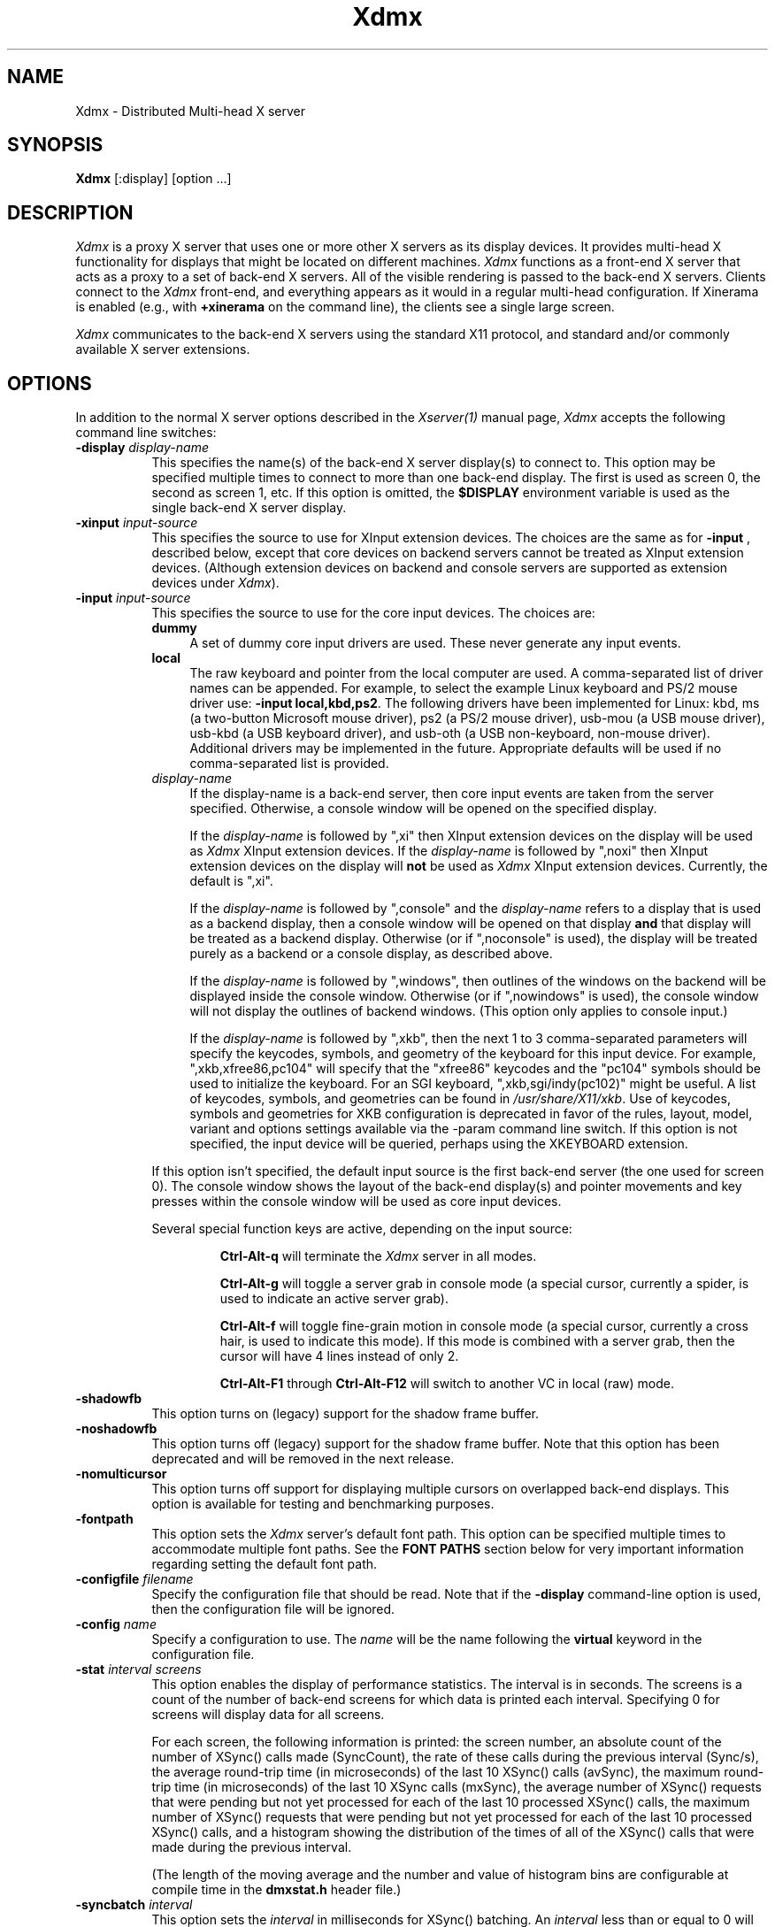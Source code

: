 .\"
.\" Copyright 2001-2004 Red Hat Inc., Durham, North Carolina.
.\" All Rights Reserved.
.\"
.\" Permission is hereby granted, free of charge, to any person obtaining
.\" a copy of this software and associated documentation files (the
.\" "Software"), to deal in the Software without restriction, including
.\" without limitation on the rights to use, copy, modify, merge,
.\" publish, distribute, sublicense, and/or sell copies of the Software,
.\" and to permit persons to whom the Software is furnished to do so,
.\" subject to the following conditions:
.\"
.\" The above copyright notice and this permission notice (including the
.\" next paragraph) shall be included in all copies or substantial
.\" portions of the Software.
.\"
.\" THE SOFTWARE IS PROVIDED "AS IS", WITHOUT WARRANTY OF ANY KIND,
.\" EXPRESS OR IMPLIED, INCLUDING BUT NOT LIMITED TO THE WARRANTIES OF
.\" MERCHANTABILITY, FITNESS FOR A PARTICULAR PURPOSE AND
.\" NON-INFRINGEMENT.  IN NO EVENT SHALL RED HAT AND/OR THEIR SUPPLIERS
.\" BE LIABLE FOR ANY CLAIM, DAMAGES OR OTHER LIABILITY, WHETHER IN AN
.\" ACTION OF CONTRACT, TORT OR OTHERWISE, ARISING FROM, OUT OF OR IN
.\" CONNECTION WITH THE SOFTWARE OR THE USE OR OTHER DEALINGS IN THE
.\" SOFTWARE.
.TH Xdmx 1 "xorg-server 1.14.2" "X Version 11"
.SH NAME
Xdmx - Distributed Multi-head X server
.SH SYNOPSIS
.B Xdmx
[:display] [option ...]
.SH DESCRIPTION
.I Xdmx
is a proxy X server that uses one or more other X servers as its display
devices.  It provides multi-head X functionality for displays that might
be located on different machines.
.I Xdmx
functions as a front-end X server that acts as a proxy to a set of
back-end X servers.  All of the visible rendering is passed to the
back-end X servers.  Clients connect to the
.I Xdmx
front-end, and everything appears as it would in a regular multi-head
configuration.  If Xinerama is enabled (e.g., with
.B +xinerama
on the command line), the clients see a single large screen.
.PP
.I Xdmx
communicates to the back-end X servers using the standard X11 protocol,
and standard and/or commonly available X server extensions.
.SH OPTIONS
In addition to the normal X server options described in the
.I Xserver(1)
manual page,
.I Xdmx
accepts the following command line switches:
.TP 8
.BI "\-display " display-name
This specifies the name(s) of the back-end X server display(s) to connect
to.  This option may be specified multiple times to connect to more than
one back-end display.  The first is used as screen 0, the second as screen 1,
etc.  If this option is omitted, the
.B $DISPLAY
environment variable is used as the single back-end X server display.
.sp
.TP 8
.BI "\-xinput " input-source
This specifies the source to use for XInput extension devices.  The
choices are the same as for
.BR "\-input " ,
described below, except that core devices on backend servers cannot be
treated as XInput extension devices.  (Although extension devices on
backend and console servers are supported as extension devices under
.IR Xdmx ).
.sp
.TP 8
.BI "\-input " input-source
This specifies the source to use for the core input devices.  The choices are:
.RS
.TP 4
.B dummy
A set of dummy core input drivers are used.  These never generate any
input events.
.sp
.TP 4
.B local
The raw keyboard and pointer from the local computer are used.  A
comma-separated list of driver names can be appended.  For example, to
select the example Linux keyboard and PS/2 mouse driver use:
.BR "-input local,kbd,ps2" .
The following drivers have been implemented for Linux: kbd, ms (a
two-button Microsoft mouse driver), ps2 (a PS/2 mouse driver), usb-mou
(a USB mouse driver), usb-kbd (a USB keyboard driver), and usb-oth (a
USB non-keyboard, non-mouse driver).  Additional drivers may be
implemented in the future.  Appropriate defaults will be used if no
comma-separated list is provided.
.sp
.TP 4
.I display-name
If the display-name is a back-end server, then core input events are
taken from the server specified.  Otherwise, a console window will be
opened on the specified display.
.sp
If the
.I display-name
is followed by ",xi" then XInput extension devices on the display will
be used as
.I Xdmx
XInput extension devices.  If the
.I display-name
is followed by ",noxi" then XInput extension devices on the display will
.B not
be used as
.I Xdmx
XInput extension devices.  Currently, the default is ",xi".
.sp
If the
.I display-name
is followed by ",console" and the
.I display-name
refers to a display that is used as a backend display, then a console
window will be opened on that display
.B and
that display will be treated as a backend display.  Otherwise (or if
",noconsole" is used), the display will be treated purely as a backend
or a console display, as described above.
.sp
If the
.I display-name
is followed by ",windows", then outlines of the windows on the backend
will be displayed inside the console window.  Otherwise (or if
",nowindows" is used), the console window will not display the outlines
of backend windows.  (This option only applies to console input.)
.sp
If the
.I display-name
is followed by ",xkb", then the next 1 to 3 comma-separated parameters
will specify the keycodes, symbols, and geometry of the keyboard for
this input device.  For example, ",xkb,xfree86,pc104" will specify that
the "xfree86" keycodes and the "pc104" symbols should be used to
initialize the keyboard.  For an SGI keyboard, ",xkb,sgi/indy(pc102)"
might be useful.  A list of keycodes, symbols, and geometries can be
found in
.IR /usr/share/X11/xkb .
Use of keycodes, symbols and geometries for XKB configuration is
deprecated in favor of the rules, layout, model, variant and options
settings available via the -param command line switch.
If this option is not specified, the input device will be queried,
perhaps using the XKEYBOARD extension.
.RE
.sp
.RS
If this option isn't specified, the default input source is the first
back-end server (the one used for screen 0).  The console window shows
the layout of the back-end display(s) and pointer movements and key
presses within the console window will be used as core input devices.
.sp
Several special function keys are active, depending on the input
source:
.sp
.RS
.B Ctrl-Alt-q
will terminate the
.I Xdmx
server in all modes.
.sp
.B Ctrl-Alt-g
will toggle a
server grab in console mode (a special cursor, currently a spider, is
used to indicate an active server grab).
.sp
.B Ctrl-Alt-f
will toggle fine-grain motion in console mode (a special cursor,
currently a cross hair, is used to indicate this mode).  If this mode is
combined with a server grab, then the cursor will have 4 lines instead
of only 2.
.sp
.BR Ctrl-Alt-F1 " through " Ctrl-Alt-F12
will switch to another VC in local (raw) mode.
.RE
.RE
.sp
.TP 8
.BI "-shadowfb"
This option turns on (legacy) support for the shadow frame buffer.
.sp
.TP 8
.BI "-noshadowfb"
This option turns off (legacy) support for the shadow frame buffer.
Note that this option has been deprecated and will be removed in the
next release.
.sp
.TP 8
.BI "-nomulticursor"
This option turns off support for displaying multiple cursors on
overlapped back-end displays.  This option is available for testing and
benchmarking purposes.
.sp
.TP 8
.BI "-fontpath"
This option sets the
.I Xdmx
server's default font path.  This option can be specified multiple times
to accommodate multiple font paths.  See the
.B "FONT PATHS"
section below for very important information regarding setting the
default font path.
.sp
.TP 8
.BI "-configfile " filename
Specify the configuration file that should be read.  Note that if the
.B \-display
command-line option is used, then the configuration file will be
ignored.
.sp
.TP 8
.BI "-config " name
Specify a configuration to use.  The
.I name
will be the name following the
.B virtual
keyword in the configuration file.
.sp
.TP 8
.BI "-stat " "interval screens"
This option enables the display of performance statistics.  The interval
is in seconds.  The screens is a count of the number of back-end screens
for which data is printed each interval.  Specifying 0 for screens will
display data for all screens.
.sp
For each screen, the following information is printed: the screen
number, an absolute count of the number of XSync() calls made
(SyncCount), the rate of these calls during the previous interval
(Sync/s), the average round-trip time (in microseconds) of the last 10
XSync() calls (avSync), the maximum round-trip time (in microseconds) of
the last 10 XSync calls (mxSync), the average number of XSync() requests
that were pending but not yet processed for each of the last 10
processed XSync() calls, the maximum number of XSync() requests that
were pending but not yet processed for each of the last 10 processed
XSync() calls, and a histogram showing the distribution of the times of
all of the XSync() calls that were made during the previous interval.
.sp
(The length of the moving average and the number and value of histogram
bins are configurable at compile time in the
.B dmxstat.h
header file.)
.sp
.TP 8
.BI "-syncbatch " interval
This option sets the
.I interval
in milliseconds for XSync() batching.  An
.I interval
less than or equal to 0 will disable XSync() batching.  The default
.I interval
is 100 ms.
.sp
.TP 8
.BI "-nooffscreenopt"
This option disables the offscreen optimization.  Since the lazy window
creation optimization requires the offscreen optimization to be enabled,
this option will also disable the lazy window creation optimization.
.sp
.TP 8
.BI "-nowindowopt"
This option disables the lazy window creation optimization.
.sp
.TP 8
.BI "-nosubdivprims"
This option disables the primitive subdivision optimization.
.sp
.TP 8
.BI "-noxkb"
Disable use of the XKB extension for communication with the back end
displays.  (Combine with
.B "-kb"
to disable all use of XKB.)
.sp
.TP 8
.BI "-depth " int
This option sets the root window's default depth.  When choosing a
default visual from those available on the back-end X server, the first
visual with that matches the depth specified is used.
.sp
This option can be combined with the
.BI "-cc"
option, which specifies the default color visual class, to force the use
of a specific depth and color class for the root window.
.sp
.TP 8
.BI "-norender"
This option disables the RENDER extension.
.sp
.TP 8
.BI "-noglxproxy"
This option disables GLX proxy -- the build-in GLX extension
implementation that is DMX aware.
.sp
.TP 8
.BI "-noglxswapgroup"
This option disables the swap group and swap barrier extensions in GLX
proxy.
.sp
.TP 8
.BI "-glxsyncswap"
This option enables synchronization after a swap buffers call by waiting
until all X protocol has been processed.  When a client issues a
glXSwapBuffers request, Xdmx relays that request to each back-end X
server, and those requests are buffered along with all other protocol
requests.  However, in systems that have large network buffers, this
buffering can lead to the set of back-end X servers handling the swap
buffers request asynchronously.  With this option, an XSync() request is
issued to each back-end X server after sending the swap buffers request.
The XSync() requests will flush all buffered protocol (including the
swap buffers requests) and wait until the back-end X servers have
processed those requests before continuing.  This option does not wait
until all GL commands have been processed so there might be previously
issued commands that are still being processed in the GL pipe when the
XSync() request returns.  See the
.BI "-glxfinishswap"
option below if Xdmx should wait until the GL commands have been
processed.
.sp
.TP 8
.BI "-glxfinishswap"
This option enables synchronization after a swap buffers call by waiting
until all GL commands have been completed.  It is similar to the
.BI "-glxsyncswap"
option above; however, instead of issuing an XSync(), it issues a
glFinish() request to each back-end X server after sending the swap
buffers requests.  The glFinish() request will flush all buffered
protocol requests, process both X and GL requests, and wait until all
previously called GL commands are complete before returning.
.sp
.TP 8
.BI "-ignorebadfontpaths"
This option ignores font paths that are not available on all back-end
servers by removing the bad font path(s) from the default font path
list.  If no valid font paths are left after removing the bad paths, an
error to that effect is printed in the log.
.sp
.TP 8
.BI "-addremovescreens"
This option enables the dynamic addition and removal of screens, which
is disabled by default.  Note that GLXProxy and Render do not yet
support dynamic addition and removal of screens, and must be disabled
via the
.BI "-noglxproxy"
and
.BI "-norender"
command line options described above.
.sp
.TP 8
.BI "-param"
This option specifies parameters on the command line.  Currently, only
parameters dealing with XKEYBOARD configuration are supported.  These
parameters apply only to the core keyboard.  Parameter values are
installation-dependent.  Please see
.I /usr/share/X11/xkb
or a similar directory for complete information.
.RS
.TP 8
.B XkbRules
Defaults to "evdev".  Other values may include "sgi" and "sun".
.sp
.TP 8
.B XkbModel
Defaults to "pc105".  When used with "base" rules, other values
may include "pc102", "pc104", "microsoft", and many others.  When
used with "sun" rules, other values may include "type4" and "type5".
.sp
.TP 8
.B XkbLayout
Defaults to "us".  Other country codes and "dvorak" are usually
available.
.sp
.TP 8
.B XkbVariant
Defaults to "".
.sp
.TP 8
.B XkbOptions
Defaults to "".
.RE
.SH "CONFIGURATION FILE GRAMMAR"
The following words and tokens are reserved:
.RS
.B virtual
.B display
.B wall
.B option
.B param
.B {
.B }
.B ;
.B #
.RE
.PP
Comments start with a
.B #
mark and extend to the end of the line.  They may appear anywhere.  If a
configuration file is read into
.BR xdmxconfig ,
the comments in that file will be preserved, but will not be editable.
.PP
The grammar is as follows:
.RS
virtual-list ::= [ virtual-list ] | virtual

virtual ::=
.B virtual
[ name ] [ dim ]
.B {
dw-list
.B }

dw-list ::= [ dw-list ] | dw

dw ::= display | wall | option

display ::=
.B display
name [ geometry ] [ / geometry ] [ origin ]
.B ;

wall ::=
.B wall
[ dim ] [ dim ] name-list
.B ;

option ::=
.B option
name-list
.B ;

param ::=
.B param
name-list
.B ;

param ::=
.B param {
param-list
.B }

param-list ::= [ param-list ] | name-list
.B ;

name-list ::= [ name-list ] | name

name ::= string | double-quoted-string

dim ::= integer
.B x
integer

geometry ::= [ integer
.B x
integer ] [ signed-integer signed-integer ]

origin ::=
.B @
integer
.B x
integer
.RE
.PP
The name following
.B virtual
is used as an identifier for the configuration, and may be passed to
.B Xdmx
using the
.B \-config
command line option.  The name of a display should be standard X display
name, although no checking is performed (e.g., "machine:0").
.PP
For names, double quotes are optional unless the name is reserved or
contains spaces.
.PP
The first dimension following
.B wall
is the dimension for tiling (e.g., 2x4 or 4x4).  The second dimension
following
.B wall
is the dimension of each display in the wall (e.g., 1280x1024).
.PP
The first geometry following
.B display
is the geometry of the screen window on the backend server.  The second
geometry, which is always preceeded by a slash, is the geometry of the
root window.  By default, the root window has the same geometry as the
screen window.
.PP
The
.B option
line can be used to specify any command-line options (e.g.,
.BR \-input ).
(It cannot be used to specify the name of the front-end display.)  The
option line is processed once at server startup, just line command line
options.  This behavior may be unexpected.
.SH "CONFIGURATION FILE EXAMPLES"
Two displays being used for a desktop may be specified in any of the
following formats:
.RS
.nf
virtual example0 {
    display d0:0 1280x1024 @0x0;
    display d1:0 1280x1024 @1280x0;
}
.sp
virtual example1 {
    display d0:0 1280x1024;
    display d1:0 @1280x0;
}
.sp
virtual example2 {
    display "d0:0";
    display "d1:0" @1280x0;
}
.sp
virtual example3 { wall 2x1 d0:0 d1:0; }
.fi
.RE
A 4x4 wall of 16 total displays could be specified as follows (if no
tiling dimension is specified, an approximate square is used):
.RS
.nf
virtual example4 {
    wall d0:0 d1:0 d2:0 d3:0
         d4:0 d5:0 d6:0 d7:0
         d8:0 d9:0 da:0 db:0
         dc:0 dd:0 de:0 df:0;
}
.fi
.RE
.SH "FONT PATHS"
The font path used by the
.I Xdmx
front-end server will be propagated to each back-end server,which
requires that each back-end server have access to the exact same font
paths as the front-end server.  This can be most easily handled by
either using a font server (e.g., xfs) or by remotely mounting the font
paths on each back-end server, and then setting the
.I Xdmx
server's default font path with the
-I "-fontpath"
command line option described above.
.PP
For example, if you specify a font path with the following command line:
.RS
Xdmx :1 -display d0:0 -fontpath /usr/fonts/75dpi/ -fontpath /usr/fonts/Type1/ +xinerama
.RE
Then, /usr/fonts/75dpi/ and /usr/fonts/Type1/ must be valid font paths
on the
.I Xdmx
server and all back-end server, which is d0 in this example.
.PP
Font servers can also be specified with the
.I "-fontpath"
option.  For example, let's assume that a properly configured font
server is running on host d0.  Then, the following command line
.RS
Xdmx :1 -display d0:0 -display d1:0 -fontpath tcp/d0:7100 +xinerama
.RE
will initialize the front-end
.I Xdmx
server and each of the back-end servers to use the font server on d0.
.PP
Some fonts might not be supported by either the front-end or the
back-end servers.  For example, let's assume the front-end
.I Xdmx
server includes support Type1 fonts, but one of the back-end servers
does not.  Let's also assume that the default font path for
.I Xdmx
includes Type1 fonts in its font path.  Then, when
.I Xdmx
initializes the default font path to load the default font, the font
path that includes Type1 fonts (along with the other default font paths
that are used by the
.I Xdmx
server) is sent to the back-end server that cannot handle Type1 fonts.
That back-end server then rejects the font path and sends an error back
to the
.I Xdmx
server.
.I Xdmx
then prints an error message and exits because it failed to set the
default font path and was unable load the default font.
.PP
To fix this error, the offending font path must be removed from the
default font path by using a different
.I "-fontpath"
command line option.
.PP
The
.I "-fontpath"
option can also be added to the configuration file as described above.
.SH "COMMAND-LINE EXAMPLES"
The back-end machines are d0 and d1, core input is from the pointer and
keyboard attached to d0, clients will refer to :1 when opening windows:
.RS
Xdmx :1 -display d0:0 -display d1:0 +xinerama
.RE
.PP
As above, except with core input from d1:
.RS
Xdmx :1 -display d0:0 -display d1:0 -input d1:0 +xinerama
.RE
.PP
As above, except with core input from a console window on the local
display:
.RS
Xdmx :1 -display d0:0 -display d1:0 -input :0 +xinerama
.RE
.PP
As above, except with core input from the local keyboard and mouse:
.RS
Xdmx :1 -display d0:0 -display d1:0 -input local,kbd,ps2 +xinerama
.RE
Note that local input can be used under Linux while another X session is
running on :0 (assuming the user can access the Linux console tty and
mouse devices): a new (blank) VC will be used for keyboard input on the
local machine and the Ctrl-Alt-F* sequence will be available to change
to another VC (possibly back to another X session running on the local
machine).  Using Ctrl-Alt-Backspace on the blank VC will terminate the
Xdmx session and return to the original VC.
.PP
This example uses the configuration file shown in the previous section:
.RS
Xdmx :1 -input :0 +xinerama -configfile filename -config example2
.RE
With this configuration file line:
.RS
option -input :0 +xinerama;
.RE
the command line can be shortened to:
.RS
Xdmx :1 -configfile filename -config example2
.RE
.SH "USING THE USB DEVICE DRIVERS"
.P
The USB device drivers use the devices called
.IR /dev/input/event0 ", " /dev/input/event1 ", etc."
under Linux.  These devices are driven using the
.I evdev
Linux kernel module, which is part of the hid suite.  Please note that
if you load the
.I mousedev
or
.I kbddev
Linux kernel modules, then USB devices will appear as core Linux input
devices and you will not be able to select between using the device only
as an
.I Xdmx
core device or an
.I Xdmx
XInput extension device.  Further, you may be unable to unload the
.I mousedev
Linux kernel module if
.I XFree86
is configured to use
.I /dev/input/mice
as an input device (this is quite helpful for laptop users and is set up
by default under some Linux distributions, but should be changed if USB
devices are to be used with
.IR Xdmx ).
.PP
The USB device drivers search through the Linux devices for the first
mouse, keyboard, or non-mouse-non-keyboard Linux device and use that
device.
.SH "KEYBOARD INITIALIZATION"
.PP
If
.I Xdmx
was invoked with
.I \-xkb
or was
.B not
compiled to use the XKEYBOARD extension, then a keyboard on a backend or
console will be initialized using the map that the host X server
provides.
.PP
If the XKEYBOARD extension is used for both
.I Xdmx
and the host X server for the keyboard (i.e., the backend or console X
server), then the type of the keyboard will
be obtained from the host X server and the keyboard under
.I Xdmx
will be initialized with that information.  Otherwise, the default type
of keyboard will be initialized.  In both cases, the map from the host X
server will
.B not
be used.  This means that different initial behavior may be noted with
and without XKEYBOARD.  Consistent and expected results will be obtained
by running XKEYBOARD on all servers and by avoiding the use of
.I xmodmap
on the backend or console X servers prior to starting
.IR Xdmx .
.PP
If
.I \-xkbmap
is specified on the
.I Xdmx
command line, then that map will currently be used for all keyboards.
.SH "MULTIPLE CORE KEYBOARDS"
X was not designed to support multiple core keyboards.  However,
.I Xdmx
provides some support for multiple core keyboards.  Best results will be
obtained if all of the keyboards are of the same type and are using the
same keyboard map.  Because the X server passes raw key code information
to the X client, key symbols for keyboards with different key maps would
be different if the key code for each keyboard was sent without
translation to the client.  Therefore,
.I Xdmx
will attempt to translate the key code from a core keyboard to the key
code for the key with the same key symbol of the
.B first
core keyboard that was loaded.  If the key symbol appears in both maps,
the results will be expected.  Otherwise, the second core keyboard will
return a NoSymbol key symbol for some keys that would have been
translated if it was the first core keyboard.
.ig
.SH ENVIRONMENT
..
.ig
.SH FILES
..
.SH "SEE ALSO"
.BR DMX "(3), " X "(7), "
.BR Xserver "(1), " xdmxconfig "(1), "
.BR vdltodmx "(1), " xfs "(1), "
.BR xkbcomp "(1), " xkeyboard-config "(7)"
.SH AUTHORS
Kevin E. Martin
.I <kem@redhat.com>,
David H. Dawes
.I <dawes@xfree86.org>,
and
Rickard E. (Rik) Faith
.IR <faith@redhat.com> .
.PP
Portions of
.I Xdmx
are based on code from The XFree86 Project
.RI ( http://www.xfree86.org )
and X.Org
.RI ( http://www.x.org ).
